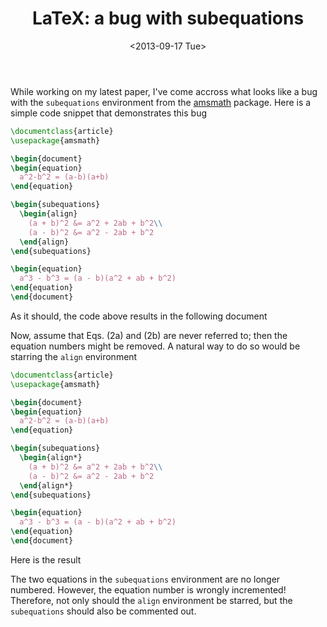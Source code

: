 # -*- coding: utf-8; -*-
#+TITLE: LaTeX: a bug with subequations
#+DATE: <2013-09-17 Tue>

While working on my latest paper, I've come accross what looks like a bug with the =subequations= environment from the [[http://www.ams.org/publications/authors/tex/amslatex][amsmath]] package. Here is a simple code snippet that demonstrates this bug

#+BEGIN_SRC latex
  \documentclass{article}
  \usepackage{amsmath}

  \begin{document}
  \begin{equation}
    a^2-b^2 = (a-b)(a+b)
  \end{equation}

  \begin{subequations}
    \begin{align}
      (a + b)^2 &= a^2 + 2ab + b^2\\
      (a - b)^2 &= a^2 - 2ab + b^2
    \end{align}
  \end{subequations}

  \begin{equation}
    a^3 - b^3 = (a - b)(a^2 + ab + b^2)
  \end{equation}
  \end{document}
#+END_SRC

As it should, the code above results in the following document

#+ATTR_HTML: :width 400px :height 170px
[[file:./20130917-LaTeX_a_bug_with_subequations/subequations_ok.png]]

Now, assume that Eqs. (2a) and (2b) are never referred to; then the equation numbers might be removed. A natural way to do so would be starring the =align= environment

#+BEGIN_SRC latex
  \documentclass{article}
  \usepackage{amsmath}

  \begin{document}
  \begin{equation}
    a^2-b^2 = (a-b)(a+b)
  \end{equation}

  \begin{subequations}
    \begin{align*}
      (a + b)^2 &= a^2 + 2ab + b^2\\
      (a - b)^2 &= a^2 - 2ab + b^2
    \end{align*}
  \end{subequations}

  \begin{equation}
    a^3 - b^3 = (a - b)(a^2 + ab + b^2)
  \end{equation}
  \end{document}
#+END_SRC

Here is the result

#+ATTR_HTML: :width 400px :height 170px
[[file:./20130917-LaTeX_a_bug_with_subequations/subequations_bug.png]]

The two equations in the =subequations= environment are no longer numbered. However, the equation number is wrongly incremented! Therefore, not only should the =align= environment be starred, but the =subequations= should also be commented out.
